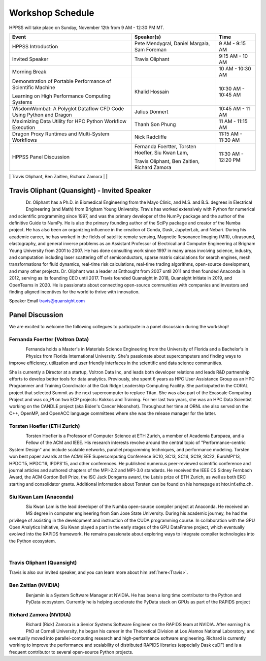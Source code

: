 Workshop Schedule
+++++++++++++++++

HPPSS will take place on Sunday, November 12th from 9 AM - 12:30 PM MT.

+--------------------------------------------------------------------+---------------------------------------------------+---------------------+
| Event                                                              | Speaker(s)                                        | Time                |
+====================================================================+===================================================+=====================+
| HPPSS Introduction                                                 | Pete Mendygral, Daniel Margala, Sam Foreman       | 9 AM - 9:15 AM      |
+--------------------------------------------------------------------+---------------------------------------------------+---------------------+
| Invited Speaker                                                    | Travis Oliphant                                   | 9:15 AM - 10 AM     |
+--------------------------------------------------------------------+---------------------------------------------------+---------------------+
| Morning Break                                                      |                                                   | 10 AM - 10:30 AM    |
+--------------------------------------------------------------------+---------------------------------------------------+---------------------+
| Demonstration of Portable Performance of Scientific Machine        | Khalid Hossain                                    | 10:30 AM - 10:45 AM |
|                                                                    |                                                   |                     |
| Learning on High Performance Computing Systems                     |                                                   |                     |
+--------------------------------------------------------------------+---------------------------------------------------+---------------------+
| WisdomWombat: A Polyglot Dataflow CFD Code Using Python and Dragon | Julius Donnert                                    | 10:45 AM - 11 AM    |
+--------------------------------------------------------------------+---------------------------------------------------+---------------------+
| Maximizing Data Utility for HPC Python Workflow Execution          | Thanh Son Phung                                   | 11 AM - 11:15 AM    |
+--------------------------------------------------------------------+---------------------------------------------------+---------------------+
| Dragon Proxy Runtimes and Multi-System Workflows                   | Nick Radcliffe                                    | 11:15 AM - 11:30 AM |
+--------------------------------------------------------------------+---------------------------------------------------+---------------------+
| HPPSS Panel Discussion                                             | Fernanda Foertter, Torsten Hoefler, Siu Kwan Lam, | 11:30 AM - 12:20 PM |
|                                                                    |                                                   |                     |
|                                                                    | Travis Oliphant, Ben Zaitlen, Richard Zamora      |                     |
+--------------------------------------------------------------------+---------------------------------------------------+---------------------+
| HPPSS Concluding Remarks                                           | Pete Mendygral, Daniel Margala, Sam Foreman       | 12:20 PM - 12:30 PM |
+--------------------------------------------------------------------+---------------------------------------------------+-------------


.. _Travis:

Travis Oliphant (Quansight) - Invited Speaker
=============================================

.. figure:: images/oliphant.png
   :align: left
   :scale: 100 %

Dr. Oliphant has a Ph.D. in Biomedical Engineering from the Mayo Clinic, and M.S. and B.S. degrees in Electrical
Engineering (and Math) from Brigham Young University. Travis has worked extensively with Python for numerical and
scientific programming since 1997, and was the primary developer of the NumPy package and the author of the definitive
Guide to NumPy. He is also the primary founding author of the SciPy package and creator of the Numba project.  He has
also been an organizing influence in the creation of Conda, Dask, JupyterLab, and Nebari.  During his academic career,
he has worked in the fields of satellite remote sensing, Magnetic Resonance Imaging (MRI), ultrasound, elastography,
and general inverse problems as an Assistant Professor of Electrical and Computer Engineering at Brigham Young
University from 2001 to 2007. He has done consulting work since 1997 in many areas involving science, industry, and
computation including laser scattering off of semiconductors, sparse matrix calculations for search engines, mesh
transformations for fluid dynamics, real-time risk calculations, real-time trading algorithms, open-source development,
and many other projects. Dr. Oliphant was a leader at Enthought from 2007 until 2011 and then founded Anaconda in 2012,
serving as its founding CEO until 2017. Travis founded Quansight in 2018, Quansight Initiate in 2019, and OpenTeams in
2020. He is passionate about connecting open-source communities with companies and investors and finding aligned
incentives for the world to thrive with innovation.

Speaker Email
travis@quansight.com


Panel Discussion
================

We are excited to welcome the following collegues to participate in a panel discussion during the workshop!

Fernanda Foertter (Voltron Data)
--------------------------------

.. figure:: images/22-1116oraclenvidia42921-edited.jpg
   :align: left
   :scale: 15 %

Fernanda holds a Master's in Materials Science Engineering from the University of Florida and a Bachelor's in Physics
from Florida International University. She's passionate about supercomputers and finding ways to improve efficiency,
utilization and user friendly interfaces in the scientific and data science communities.

She is currently a Director at a startup, Voltron Data Inc, and leads both developer relations and leads R&D partnership
efforts to develop better tools for data analytics. Previously, she spent 6 years as HPC User Assistance Group as an
HPC Programmer and Training Coordinator at the Oak Ridge Leadership Computing Facility. She participated in the CORAL
project that selected Summit as the next supercomputer to replace Titan. She was also part of the Exascale Computing
Project and was co_PI on two ECP projects: Kokkos and Training. For her last two years, she was an HPC Data Scientist
working on the CANDLE project (aka Biden's Cancer Moonshot). Throughout her time at ORNL she also served on the C++,
OpenMP, and OpenACC language committees where she was the release manager for the latter.


Torsten Hoefler (ETH Zurich)
----------------------------

.. figure:: images/hoefler_dinfk.jpg
   :align: left
   :scale: 10 %

Torsten Hoefler is a Professor of Computer Science at ETH Zurich, a member of Academia Europaea, and a Fellow of the
ACM and IEEE. His research interests revolve around the central topic of "Performance-centric System Design" and include
scalable networks, parallel programming techniques, and performance modeling. Torsten won best paper awards at the
ACM/IEEE Supercomputing Conference SC10, SC13, SC14, SC19, SC22, EuroMPI'13, HPDC'15, HPDC'16, IPDPS'15, and other
conferences. He published numerous peer-reviewed scientific conference and journal articles and authored chapters of
the MPI-2.2 and MPI-3.0 standards. He received the IEEE CS Sidney Fernbach Award, the ACM Gordon Bell Prize, the ISC
Jack Dongarra award, the Latsis prize of ETH Zurich, as well as both ERC starting and consolidator grants. Additional
information about Torsten can be found on his homepage at htor.inf.ethz.ch.


Siu Kwan Lam (Anaconda)
-----------------------

.. figure:: images/siu_profile.JPG
   :align: left
   :scale: 20 %

Siu Kwan Lam is the lead developer of the Numba open-source compiler project at Anaconda. He received an MS degree in
computer engineering from San Jose State University. During his academic journey, he had the privilege of assisting in
the development and instruction of the CUDA programming course. In collaboration with the GPU Open Analytics Initiative,
Siu Kwan played a part in the early stages of the GPU DataFrame project, which eventually evolved into the RAPIDS
framework. He remains passionate about exploring ways to integrate compiler technologies into the Python ecosystem.

|

Travis Oliphant (Quansight)
---------------------------

Travis is also our invited speaker, and you can learn more about him :ref:`here<Travis>`.


Ben Zaitlan (NVIDIA)
--------------------

.. figure:: images/zaitlen.png
   :align: left
   :scale: 10 %

Benjamin is a System Software Manager at NVIDIA. He has been a long time contributor to the Python and PyData ecosystem.
Currently he is helping accelerate the PyData stack on GPUs as part of the RAPIDS project


Richard Zamora (NVIDIA)
-----------------------

.. figure:: images/Rick_Zamora_Headshot.png
   :align: left
   :scale: 20 %

Richard (Rick) Zamora is a Senior Systems Software Engineer on the RAPIDS team at NVIDIA. After earning his PhD at
Cornell University, he began his career in the Theoretical Division at Los Alamos National Laboratory, and eventually
moved into parallel-computing research and high-performance software engineering. Richard is currently working to
improve the performance and scalability of distributed RAPIDS libraries (especially Dask cuDF) and is a frequent
contributor to several open-source Python projects.

